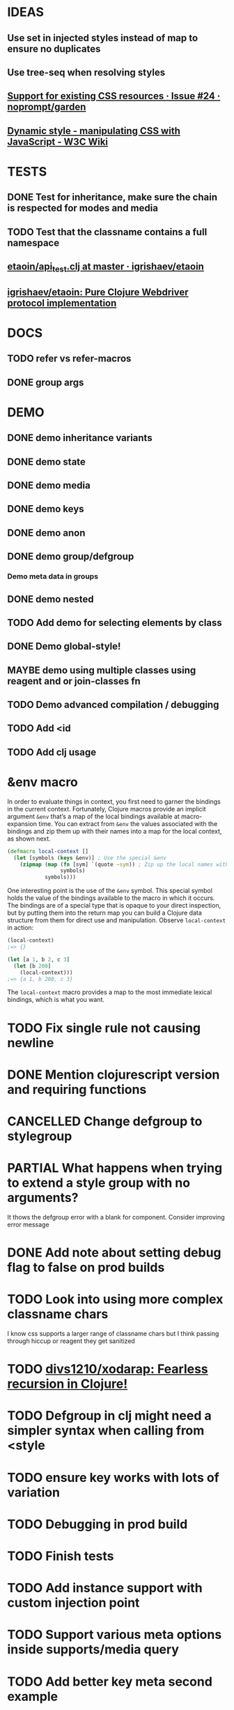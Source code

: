 #+SEQ_TODO: NEXT(t) TODO(t) WAITING(w) MAYBE(m) | DONE(d) PARTIAL(p) CANCELLED(c)
* IDEAS
** Use set in injected styles instead of map to ensure no duplicates
** Use tree-seq when resolving styles
** [[https://github.com/noprompt/garden/issues/24][Support for existing CSS resources · Issue #24 · noprompt/garden]]
** [[https://www.w3.org/wiki/Dynamic_style_-_manipulating_CSS_with_JavaScript][Dynamic style - manipulating CSS with JavaScript - W3C Wiki]]
* TESTS
** DONE Test for inheritance, make sure the chain is respected for modes and media
   CLOSED: [2018-02-17 Sat 20:18]
** TODO Test that the classname contains a full namespace
** [[https://github.com/igrishaev/etaoin/blob/master/test/etaoin/api_test.clj][etaoin/api_test.clj at master · igrishaev/etaoin]]
** [[https://github.com/igrishaev/etaoin][igrishaev/etaoin: Pure Clojure Webdriver protocol implementation]]
* DOCS
** TODO refer vs refer-macros
** DONE group args
   CLOSED: [2018-12-27 Thu 16:53]
* DEMO
** DONE demo inheritance variants
   CLOSED: [2018-11-18 Sun 16:32]
** DONE demo state
   CLOSED: [2018-11-18 Sun 16:32]
** DONE demo media
   CLOSED: [2018-11-30 Fri 20:04]
** DONE demo keys
   CLOSED: [2018-11-18 Sun 16:32]
** DONE demo anon
   CLOSED: [2018-11-30 Fri 20:04]
** DONE demo group/defgroup
   CLOSED: [2018-11-18 Sun 16:32]
*** Demo meta data in groups
** DONE demo nested
   CLOSED: [2018-11-30 Fri 20:04]
** TODO Add demo for selecting elements by class
** DONE Demo global-style!
   CLOSED: [2018-11-30 Fri 20:04]
** MAYBE demo using multiple classes using reagent and or join-classes fn
** TODO Demo advanced compilation / debugging
** TODO Add <id
** TODO Add clj usage
* &env macro
  In order to evaluate things in context, you first need to garner the bindings
  in the current context. Fortunately, Clojure macros provide an implicit
  argument ~&env~ that’s a map of the local bindings available at macro-expansion
  time. You can extract from ~&env~ the values associated with the bindings and
  zip them up with their names into a map for the local context, as shown next.

  #+BEGIN_SRC clojure
    (defmacro local-context []
      (let [symbols (keys &env)] ; Use the special &env
        (zipmap (map (fn [sym] `(quote ~sym)) ; Zip up the local names with local values
                     symbols)
                symbols)))
  #+END_SRC

  One interesting point is the use of the ~&env~ symbol. This special symbol holds
  the value of the bindings available to the macro in which it occurs. The
  bindings are of a special type that is opaque to your direct inspection, but by
  putting them into the return map you can build a Clojure data structure from
  them for direct use and manipulation. Observe ~local-context~ in action:

  #+BEGIN_SRC clojure
    (local-context)
    ;=> {}

    (let [a 1, b 2, c 3]
      (let [b 200]
        (local-context)))
    ;=> {a 1, b 200, c 3}
  #+END_SRC

  The ~local-context~ macro provides a map to the most immediate lexical bindings,
  which is what you want.

* TODO Fix single rule not causing newline
* DONE Mention clojurescript version and requiring functions
  CLOSED: [2019-02-04 Mon 12:57]
* CANCELLED Change defgroup to stylegroup
  CLOSED: [2019-02-04 Mon 12:57]
* PARTIAL What happens when trying to extend a style group with no arguments?
  CLOSED: [2018-10-03 Wed 19:09]
  It thows the defgroup error with a blank for component. Consider improving error message
* DONE Add note about setting debug flag to false on prod builds
  CLOSED: [2019-02-04 Mon 12:57]
* TODO Look into using more complex classname chars
  I know css supports a larger range of classname chars but I think passing
  through hiccup or reagent they get sanitized
* TODO [[https://github.com/divs1210/xodarap][divs1210/xodarap: Fearless recursion in Clojure!]]
* TODO Defgroup in clj might need a simpler syntax when calling from <style
* TODO ensure key works with lots of variation
* TODO Debugging in prod build
* TODO Finish tests
* TODO Add instance support with custom injection point
* TODO Support various meta options inside supports/media query
* TODO Add better key meta second example
* TODO Add metadata spec
* TODO Fix HTML syntax highlighting
* TODO Global style vendor prefixes
* TODO Have data-herb reflect namespace when goog.debug is disabled
* TODO Munge key names?
* CANCELLED Log statements doesn't work in extended paren fn
  CLOSED: [2019-02-04 Mon 13:10]
